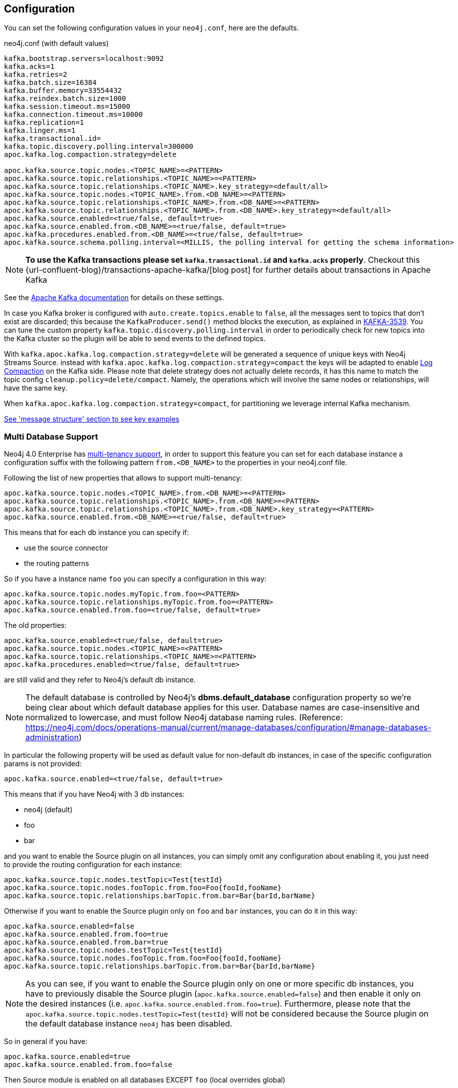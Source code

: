 == Configuration

You can set the following configuration values in your `neo4j.conf`, here are the defaults.

.neo4j.conf (with default values)
[source]
----
kafka.bootstrap.servers=localhost:9092
kafka.acks=1
kafka.retries=2
kafka.batch.size=16384
kafka.buffer.memory=33554432
kafka.reindex.batch.size=1000
kafka.session.timeout.ms=15000
kafka.connection.timeout.ms=10000
kafka.replication=1
kafka.linger.ms=1
kafka.transactional.id=
kafka.topic.discovery.polling.interval=300000
apoc.kafka.log.compaction.strategy=delete

apoc.kafka.source.topic.nodes.<TOPIC_NAME>=<PATTERN>
apoc.kafka.source.topic.relationships.<TOPIC_NAME>=<PATTERN>
apoc.kafka.source.topic.relationships.<TOPIC_NAME>.key_strategy=<default/all>
apoc.kafka.source.topic.nodes.<TOPIC_NAME>.from.<DB_NAME>=<PATTERN>
apoc.kafka.source.topic.relationships.<TOPIC_NAME>.from.<DB_NAME>=<PATTERN>
apoc.kafka.source.topic.relationships.<TOPIC_NAME>.from.<DB_NAME>.key_strategy=<default/all>
apoc.kafka.source.enabled=<true/false, default=true>
apoc.kafka.source.enabled.from.<DB_NAME>=<true/false, default=true>
apoc.kafka.procedures.enabled.from.<DB_NAME>=<true/false, default=true>
apoc.kafka.source.schema.polling.interval=<MILLIS, the polling interval for getting the schema information>
----

[NOTE]
====
**To use the Kafka transactions please set `kafka.transactional.id` and `kafka.acks` properly**.
Checkout this {url-confluent-blog}/transactions-apache-kafka/[blog post] for further details about transactions in Apache Kafka
====

See the https://kafka.apache.org/documentation/#brokerconfigs[Apache Kafka documentation] for details on these settings.

In case you Kafka broker is configured with `auto.create.topics.enable` to `false`,
all the messages sent to topics that don't exist are discarded;
this because the `KafkaProducer.send()` method blocks the execution, as explained in https://issues.apache.org/jira/browse/KAFKA-3539[KAFKA-3539].
You can tune the custom property `kafka.topic.discovery.polling.interval` in order to
periodically check for new topics into the Kafka cluster so the plugin will be able
to send events to the defined topics.


With `kafka.apoc.kafka.log.compaction.strategy=delete` will be generated a sequence of unique keys with Neo4j Streams Source.
instead with `kafka.apoc.kafka.log.compaction.strategy=compact` the keys will be adapted to enable
https://kafka.apache.org/documentation.html#compaction[Log Compaction] on the Kafka side.
Please note that delete strategy does not actually delete records, it has this name  to match the topic config `cleanup.policy=delete/compact`.
Namely, the operations which will involve the same nodes or relationships, will have the same key.

When `kafka.apoc.kafka.log.compaction.strategy=compact`, for partitioning we leverage internal Kafka mechanism.

xref:database-integration/kafka/message-structure.adoc[See 'message structure' section to see key examples]

=== Multi Database Support

Neo4j 4.0 Enterprise has https://neo4j.com/docs/operations-manual/4.0/manage-databases/[multi-tenancy support],
in order to support this feature you can set for each database instance a configuration suffix with the following pattern
`from.<DB_NAME>` to the properties in your neo4j.conf file.

Following the list of new properties that allows to support multi-tenancy:

[source]
----
apoc.kafka.source.topic.nodes.<TOPIC_NAME>.from.<DB_NAME>=<PATTERN>
apoc.kafka.source.topic.relationships.<TOPIC_NAME>.from.<DB_NAME>=<PATTERN>
apoc.kafka.source.topic.relationships.<TOPIC_NAME>.from.<DB_NAME>.key_strategy=<PATTERN>
apoc.kafka.source.enabled.from.<DB_NAME>=<true/false, default=true>
----

This means that for each db instance you can specify if:

* use the source connector
* the routing patterns

So if you have a instance name `foo` you can specify a configuration in this way:

[source]
----
apoc.kafka.source.topic.nodes.myTopic.from.foo=<PATTERN>
apoc.kafka.source.topic.relationships.myTopic.from.foo=<PATTERN>
apoc.kafka.source.enabled.from.foo=<true/false, default=true>
----

The old properties:

[source]
----
apoc.kafka.source.enabled=<true/false, default=true>
apoc.kafka.source.topic.nodes.<TOPIC_NAME>=<PATTERN>
apoc.kafka.source.topic.relationships.<TOPIC_NAME>=<PATTERN>
apoc.kafka.procedures.enabled=<true/false, default=true>
----

are still valid and they refer to Neo4j's default db instance.

[NOTE]
====
The default database is controlled by Neo4j's *dbms.default_database* configuration property so we're being clear about
which default database applies for this user.
Database names are case-insensitive and normalized to lowercase, and must follow Neo4j database naming rules.
(Reference: https://neo4j.com/docs/operations-manual/current/manage-databases/configuration/#manage-databases-administration)
====

In particular the following property will be used as default value
for non-default db instances, in case of the specific configuration params is not provided:

[source]
----
apoc.kafka.source.enabled=<true/false, default=true>
----

This means that if you have Neo4j with 3 db instances:

* neo4j (default)
* foo
* bar

and you want to enable the Source plugin on all instances,
you can simply omit any configuration about enabling it, you just need to provide the routing configuration for each instance:

[source]
----
apoc.kafka.source.topic.nodes.testTopic=Test{testId}
apoc.kafka.source.topic.nodes.fooTopic.from.foo=Foo{fooId,fooName}
apoc.kafka.source.topic.relationships.barTopic.from.bar=Bar{barId,barName}
----

Otherwise if you want to enable the Source plugin only on `foo` and `bar` instances,
you can do it in this way:

[source]
----
apoc.kafka.source.enabled=false
apoc.kafka.source.enabled.from.foo=true
apoc.kafka.source.enabled.from.bar=true
apoc.kafka.source.topic.nodes.testTopic=Test{testId}
apoc.kafka.source.topic.nodes.fooTopic.from.foo=Foo{fooId,fooName}
apoc.kafka.source.topic.relationships.barTopic.from.bar=Bar{barId,barName}
----

[NOTE]
====
As you can see, if you want to enable the Source plugin only on one or more specific db instances, you have to previously
disable the Source plugin (`apoc.kafka.source.enabled=false`) and then enable it only on the desired instances (i.e. `apoc.kafka.source.enabled.from.foo=true`).
Furthermore, please note that the `apoc.kafka.source.topic.nodes.testTopic=Test{testId}` will not be considered because the Source plugin on the default database instance `neo4j` has been disabled.
====

So in general if you have:

[source]
----
apoc.kafka.source.enabled=true
apoc.kafka.source.enabled.from.foo=false
----

Then Source module is enabled on all databases EXCEPT `foo` (local overrides global)

[NOTE]
====
For example purposes only, imagine a situation like the following:

You have a Neo4j instance, without Neo4j Streams installed, where a database "testdb" was created and populated.
You decide to install the Neo4j Streams plugin because we want to have also our graph data into Kafka.
So you add the following configuration:

[source]
----
kafka.bootstrap.servers=localhost:9092
apoc.kafka.source.enabled=true
apoc.kafka.sink.enabled=false
apoc.kafka.procedures.enabled=true
apoc.kafka.source.topic.nodes.topicTest.from.testdb=Test{*}
----

Doing so you expect to reflect all the created/updated nodes with label `Test` into the topic `topicTest`.
What actually happens is:

- all the nodes and relationship inserted before the Kafka setup, are reflected into a topic called "testdb" which is created by default with the database name.
- all the created/updated nodes with label `Test`, after the Kafka setup, are reflected into the configured topic `topicTest`.

The second point happens because, since the database "testdb" is already populated, by enabling the Source module (`apoc.kafka.source.enabled=true`) the plugin will create a default topic with the same name as the database name, and it will reflect all the "testdb" data into it.

If you want to turn off this default behaviour you have to disable the "generic" Source module and enable it just for the
database you are interested of:

[source]
----
kafka.bootstrap.servers=localhost:9092
apoc.kafka.source.enabled=false
apoc.kafka.sink.enabled=false
apoc.kafka.procedures.enabled=true
apoc.kafka.source.enabled.from.test1=true
apoc.kafka.source.topic.nodes.topicTest.from.testdb=Test{*}
----

====

